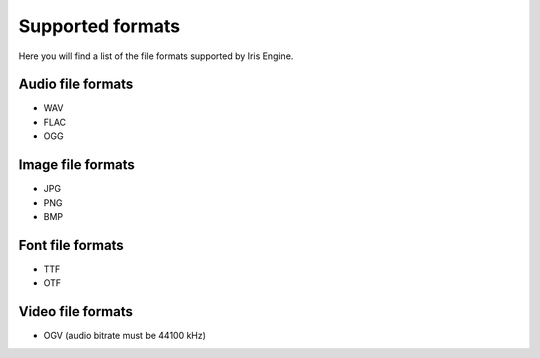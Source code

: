Supported formats
=================

Here you will find a list of the file formats supported by Iris Engine.


Audio file formats
^^^^^^^^^^^^^^^^^^

* WAV
* FLAC
* OGG


Image file formats
^^^^^^^^^^^^^^^^^^

* JPG
* PNG
* BMP
  

Font file formats
^^^^^^^^^^^^^^^^^

* TTF
* OTF
  

Video file formats
^^^^^^^^^^^^^^^^^^

* OGV (audio bitrate must be 44100 kHz)